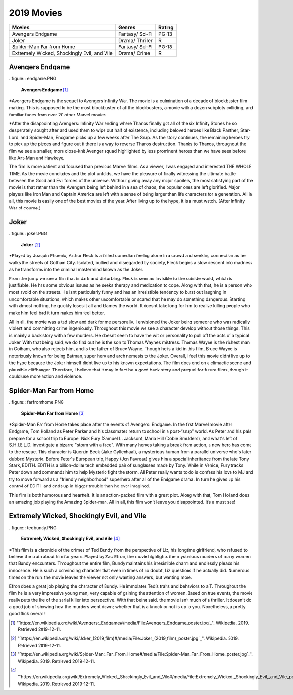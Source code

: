 2019 Movies
=============

+-----------+----------+--------+
|Movies     |Genres    |Rating  |
+===========+==========+========+
|Avengers   |Fantasy/  |PG-13   |
|Endgame    |Sci-Fi    |        |
+-----------+----------+--------+
|Joker      |Drama/    |R       |
|           |Thriller  |        |
+-----------+----------+--------+
|Spider-Man |Fantasy/  |PG-13   |
|Far from   |Sci-Fi    |        |
|Home       |          |        |
+-----------+----------+--------+
|Extremely  |Drama/    |R       |
|Wicked,    |Crime     |        |
|Shockingly |          |        |
|Evil, and  |          |        |
|Vile       |          |        |
+-----------+----------+--------+

Avengers Endgame
----------------
..figure:: endgame.PNG

    **Avengers Endgame** [#f1]_

*Avengers Endgame is the sequel to Avengers Infinity War. The movie is a
culmination of a decade of blockbuster film making. This is supposed to be the
most blockbuster of all the blockbusters, a movie with a dozen subplots colliding,
and familiar faces from over 20 other Marvel movies.

*After the disappointing Avengers: Infinity War ending where Thanos finally got all
of the six Infinity Stones he so desperately sought after and used them to wipe out
half of existence, including beloved heroes like Black Panther, Star-Lord, and Spider-Man,
Endgame picks up a few weeks after The Snap. As the story continues, the remaining heroes
try to pick up the pieces and figure out if there is a way to reverse Thanos destruction.
Thanks to Thanos, throughout the film we see a smaller, more close-knit Avenger squad
highlighted by less prominent heroes than we have seen before like Ant-Man and Hawkeye.

The film is more patient and focused than previous Marvel films. As a viewer, I was engaged and
interested THE WHOLE TIME. As the movie concludes and the plot unfolds, we have the pleasure of
finally witnessing the ultimate battle between the Good and Evil forces of the universe. Without
giving away any major spoilers, the most satisfying part of the movie is that rather than the
Avengers being left behind in a sea of chaos, the popular ones are left glorified. Major players
like Iron Man and Captain America are left with a sense of being larger than life characters for a
generation. All in all, this movie is easily one of the best movies of the year. After living up to
the hype, it is a must watch. (After Infinity War of course.)

Joker
------
..figure:: joker.PNG

    **Joker** [#f2]_

*Played by Joaquin Phoenix, Arthur Fleck is a failed comedian feeling alone in a crowd and seeking
connection as he walks the streets of Gotham City. Isolated, bullied and disregarded by society,
Fleck begins a slow descent into madness as he transforms into the criminal mastermind known as
the Joker.

From the jump we see a film that is dark and disturbing. Fleck is seen as invisible to the outside
world, which is justifiable. He has some obvious issues as he seeks therapy and medication to cope.
Along with that, he is a person who most avoid on the streets. He isnt particularly funny and has an
irresistible tendency to burst out laughing in uncomfortable situations, which makes other uncomfortable
or scared that he may do something dangerous. Starting with almost nothing, he quickly loses it all and
blames the world. It doesnt take long for him to realize killing people who make him feel bad it turn
makes him feel better.

All in all, the movie was a tad slow and dark for me personally. I envisioned the Joker being someone
who was radically violent and committing crime ingeniously. Throughout this movie we see a character develop
without those things. This is mainly a back story with a few murders. He doesnt seem to have the wit or
personality to pull off the acts of a typical Joker. With that being said, we do find out he is the son to
Thomas Waynes mistress. Thomas Wayne is the richest man in Gotham, who also rejects him, and is the father
of Bruce Wayne. Though he is a kid in this film, Bruce Wayne is notoriously known for being Batman, super
hero and arch nemesis to the Joker. Overall, I feel this movie didnt live up to the hype because the Joker
himself didnt live up to his known expectations. The film does end on a climactic scene and plausible
cliffhanger. Therefore, I believe that it may in fact be a good back story and prequel for future films,
though it could use more action and violence.


Spider-Man Far from Home
-------------------------
..figure:: farfromhome.PNG

    **Spider-Man Far from Home** [#f3]_

*Spider-Man Far from Home takes place after the events of Avengers: Endgame. In the first Marvel movie after
Endgame, Tom Holland as Peter Parker and his classmates return to school in a post-“snap” world. As Peter
and his pals prepare for a school trip to Europe, Nick Fury (Samuel L. Jackson), Maria Hill (Cobie Smulders),
and what's left of S.H.I.E.L.D. investigate a bizarre "storm with a face". With many heroes taking a break
from action, a new hero has come to the rescue. This character is Quentin Beck (Jake Gyllenhaal), a mysterious
human from a parallel universe who's later dubbed Mysterio. Before Peter's European trip, Happy (Jon Favreau)
gives him a special inheritance from the late Tony Stark, EDITH. EDITH is a billion-dollar tech embedded
pair of sunglasses made by Tony. While in Venice, Fury tracks Peter down and commands him to help Mysterio
fight the storm. All Peter really wants to do is confess his love to MJ and try to move forward as a
"friendly neighborhood" superhero after all of the Endgame drama. In turn he gives up his control of
EDITH and ends up in bigger trouble than he ever imagined.

This film is both humorous and heartfelt. It is an action-packed film with a great plot. Along with that, Tom
Holland does an amazing job playing the Amazing Spider-man. All in all, this film won’t leave you disappointed.
It’s a must see!


Extremely Wicked, Shockingly Evil, and Vile
------------------------------------------
..figure:: tedbundy.PNG

    **Extremely Wicked, Shockingly Evil, and Vile** [#f4]_

*This film is a chronicle of the crimes of Ted Bundy from the perspective of Liz, his longtime girlfriend, who
refused to believe the truth about him for years. Played by Zac Efron, the movie highlights the mysterious
murders of many women that Bundy encounters. Throughout the entire film, Bundy maintains his irresistible charm
and endlessly pleads his innocence. He is such a convincing character that even in times of no doubt, Liz
questions if he actually did. Numerous times on the run, the movie leaves the viewer not only wanting answers,
but wanting more.

Efron does a great job playing the character of Bundy. He immolates Ted’s traits and behaviors to a T.
Throughout the film he is a very impressive young man, very capable of gaining the attention of women.
Based on true events, the movie really puts the life of the serial killer into perspective. With that
being said, the movie isn’t much of a thriller. It doesn’t do a good job of showing how the murders went
down; whether that is a knock or not is up to you. Nonetheless, a pretty good flick overall!


.. [#f1] "`https://en.wikipedia.org/wiki/Avengers:_Endgame#/media/File:Avengers_Endgame_poster.jpg`_". Wikipedia. 2019. Retrieved 2019-12-11.
.. [#f2] "`https://en.wikipedia.org/wiki/Joker_(2019_film)#/media/File:Joker_(2019_film)_poster.jpg`_". Wikipedia. 2019. Retrieved 2019-12-11.
.. [#f3] "`https://en.wikipedia.org/wiki/Spider-Man:_Far_From_Home#/media/File:Spider-Man_Far_From_Home_poster.jpg`_". Wikipedia. 2019. Retrieved 2019-12-11.
.. [#f4] "`https://en.wikipedia.org/wiki/Extremely_Wicked,_Shockingly_Evil_and_Vile#/media/File:Extremely_Wicked,_Shockingly_Evil,_and_Vile_poster.png`_". Wikipedia. 2019. Retrieved 2019-12-11.